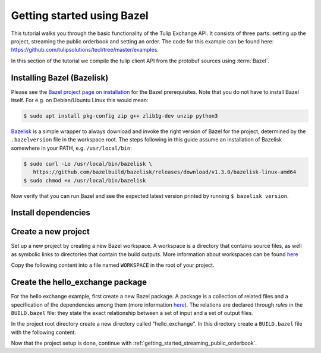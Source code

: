 .. _getting_started_bazel:

Getting started using Bazel
===========================

This tutorial walks you through the basic functionality of the Tulip Exchange API.
It consists of three parts: setting up the project, streaming the public orderbook and setting an order.
The code for this example can be found here: https://github.com/tulipsolutions/tecl/tree/master/examples.

In this section of the tutorial we compile the tulip client API from the protobuf sources using :term:`Bazel`.

Installing Bazel (Bazelisk)
~~~~~~~~~~~~~~~~~~~~~~~~~~~

Please see the `Bazel project page on installation <https://docs.bazel.build/versions/master/install.html>`_ for the
Bazel prerequisites.
Note that you do not have to install Bazel itself.
For e.g. on Debian/Ubuntu Linux this would mean:

.. code-block:: bash

   $ sudo apt install pkg-config zip g++ zlib1g-dev unzip python3

`Bazelisk <https://github.com/bazelbuild/bazelisk>`_ is a simple wrapper to always download and invoke the right
version of Bazel for the project, determined by the ``.bazelversion`` file in the workspace root.
The steps following in this guide assume an installation of Bazelisk somewhere in your PATH, e.g. ``/usr/local/bin``:

.. code-block:: bash

   $ sudo curl -Lo /usr/local/bin/bazelisk \
      https://github.com/bazelbuild/bazelisk/releases/download/v1.3.0/bazelisk-linux-amd64
   $ sudo chmod +x /usr/local/bin/bazelisk

Now verify that you can run Bazel and see the expected latest version printed by running ``$ bazelisk version``.

Install dependencies
~~~~~~~~~~~~~~~~~~~~

.. content-tabs::

    .. tab-container:: Go

        For using Go in this example, no additional dependencies are required.

    .. tab-container:: Java

        For using Java in this example, you can choose between installing a JDK locally or let Bazel download and use
        that. TECL was tested with the OpenJDK JDK LTS versions 8 and 11.

        The quickest way is to let Bazel download a Java JDK 11 for you; skip over to the next steps in
        "Create a new project".

        If you choose to install a local JDK, several options exist. For Debian/Ubuntu Linux this would mean:

        .. code-block:: bash

           $ sudo apt install openjdk-11-jdk-headless
           $ sudo update-alternatives --config java  # select OpenJDK 11 path
           $ sudo update-alternatives --config javac  # select OpenJDK 11 path

        For other operating systems or more options, you could have a look at the
        [AdoptOpenJDK project](https://adoptopenjdk.net/).

    .. tab-container:: Node

        For using Node in this example, no additional dependencies are required.

    .. tab-container:: Python

        For using Python in this example, you will need to install both Python 2, Python 3, the development
        headers of both versions and Python 3 distutils. For e.g. on Debian/Ubuntu Linux this would mean:

        .. code-block:: bash

           $ sudo apt install python python-dev python3 python3-dev python3-distutils

        .. tip::
           The reason for a Python 2 requirement is an issue with the gRPC-Python rules for Bazel
           (`#21963 <https://github.com/grpc/grpc/issues/21963>`_). Despite this requirement, the example code and your
           application can be written in pure Python 3.

Create a new project
~~~~~~~~~~~~~~~~~~~~

Set up a new project by creating a new Bazel workspace.
A workspace is a directory that contains source files, as well as symbolic links to directories that contain the build
outputs.
More information about workspaces can be found
`here <https://docs.bazel.build/versions/master/build-ref.html#workspace>`__

Copy the following content into a file named ``WORKSPACE`` in the root of your project.

.. content-tabs::

    .. tab-container:: Go

        .. literalinclude:: /examples/go/WORKSPACE.doc
            :language: python

    .. tab-container:: Java

        .. literalinclude:: /examples/java/WORKSPACE.doc
            :language: python

    .. tab-container:: Node

        .. literalinclude:: /examples/node/WORKSPACE.doc
            :language: python

        Node.js projects rely on released artifacts fetched locally by Yarn, therefore run

        .. code-block:: bash

             $ bazelisk run @nodejs//:bin/yarn -- install

    .. tab-container:: Python

        .. literalinclude:: /examples/python/WORKSPACE.doc
            :language: python

.. content-tabs::

    .. tab-container:: Java

        To let Bazel manage a Java JDK 11 for you, create a file ``.bazelrc`` in the root of your project with the
        following content.

        .. code-block::

             # Use Bazel's "remote" JDK 11.
             build --javabase=@bazel_tools//tools/jdk:remote_jdk11
             build --host_javabase=@bazel_tools//tools/jdk:remote_jdk11
             build --host_java_toolchain=@bazel_tools//tools/jdk:toolchain_vanilla
             build --java_toolchain=@bazel_tools//tools/jdk:toolchain_vanilla

Create the hello_exchange package
~~~~~~~~~~~~~~~~~~~~~~~~~~~~~~~~~
For the hello exchange example, first create a new Bazel package.
A package is a collection of related files and a specification of the dependencies among them
(more information `here <https://docs.bazel.build/versions/master/build-ref.html#packages>`__).
The relations are declared through *rules* in the ``BUILD.bazel`` file: they state the exact relationship between a set
of input and a set of output files.

In the project root directory create a new directory called "hello_exchange".
In this directory create a ``BUILD.bazel`` file with the following content.

.. content-tabs::

    .. tab-container:: Go

        .. codeinclude:: /examples/go/hello_exchange/BUILD.bazel
            :marker-id: getting-started-bazel-package

        The code above shows a rule that builds a go library from a :code:`main.go` file and a set of dependencies.
        The dependencies are also rules, but refer to other workspaces, they include:

        * The set of generated go gRPC bindings for the Tulip Exchange API (based on the
          `protobuf definitions <https://github.com/tulipsolutions/tecl>`__).
        * `The Go implementation of gRPC <https://github.com/grpc/grpc-go>`_.

        A second rule uses the library as input to build an executable.

    .. tab-container:: Java

        .. codeinclude:: /examples/java/hello_exchange/BUILD.bazel
            :marker-id: getting-started-bazel-package

        The code above shows a rule that builds a Java binary from a :code:`HelloExchange.java` file and a set of
        dependencies.
        The dependencies are also rules, but refer to other workspaces, they consist of:

        *   The set of generated Java gRPC bindings for the Tulip Exchange API
            (based on the `protobuf definitions <https://github.com/tulipsolutions/tecl>`__).
        *   `The Java implementation of gRPC <https://github.com/grpc/grpc-java>`_.

    .. tab-container:: Node

        .. codeinclude:: /examples/node/hello_exchange/BUILD.bazel
            :marker-id: getting-started-bazel-package

        The code above shows a rule that builds a node binary from an :code:`index.js` file and
        the Tulip Exchange Client Library (tecl) NPM package.

    .. tab-container:: Python

        .. codeinclude:: /examples/python/hello_exchange/BUILD.bazel
            :marker-id: getting-started-bazel-package

        The code above shows a rule that builds a Python binary from a :code:`hello_exchange.py` file and a set of
        dependencies.
        The dependencies are also rules, but refer to other workspaces, they consist of:

        *   `The Protobuf PyPI dependency <https://pypi.org/project/protobuf>`_.
        *   `The six PyPI dependency <https://pypi.org/project/six/>`_.
        *   `The Python implementation of gRPC <https://github.com/grpc/grpc/tree/master/src/python/grpcio>`_.
        *   The set of generated Python gRPC bindings for the Tulip Exchange API
            (based on the `protobuf definitions <https://github.com/tulipsolutions/tecl>`__).

Now that the project setup is done, continue with :ref:`getting_started_streaming_public_orderbook`.
